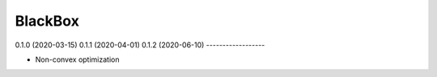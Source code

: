 ========
BlackBox
========

0.1.0 (2020-03-15)
0.1.1 (2020-04-01)
0.1.2 (2020-06-10)
------------------

* Non-convex optimization
